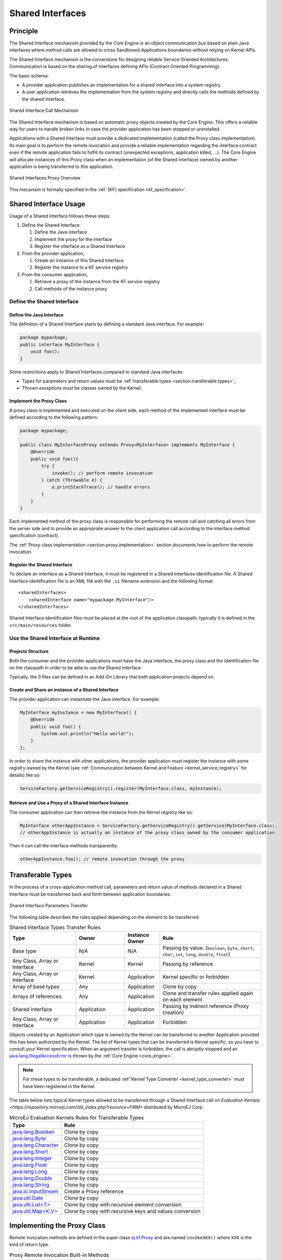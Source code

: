 .. _chapter.shared.interfaces:

Shared Interfaces
=================

.. _section.shared.interfaces.contract:

Principle
---------

The Shared Interface mechanism provided by the Core Engine is an
object communication bus based on plain Java interfaces where method
calls are allowed to cross Sandboxed Applications boundaries
without relying on Kernel APIs.

The Shared Interface mechanism is the cornerstone for designing reliable
Service Oriented Architectures. Communication is based
on the sharing of interfaces defining APIs (Contract Oriented
Programming).

The basic schema:

-  A provider application publishes an implementation for a shared
   interface into a system registry.

-  A user application retrieves the implementation from the system
   registry and directly calls the methods defined by the shared
   interface.

.. figure:: images/SI_1.png
   :alt: Shared Interface Call Mechanism
   :align: center
   :scale: 75%

   Shared Interface Call Mechanism

The Shared Interface mechanism is based on automatic proxy objects
created by the Core Engine. This offers a reliable
way for users to handle broken links in case the provider application
has been stopped or uninstalled.

Applications with a Shared Interface must provide a dedicated
implementation (called the Proxy class implementation). Its main goal is
to perform the remote invocation and provide a reliable implementation
regarding the interface contract even if the remote application fails to
fulfill its contract (unexpected exceptions, application killed, …). The
Core Engine will allocate instances of this Proxy class when an
implementation (of the Shared Interface) owned by another application is
being transferred to this application.

.. figure:: images/SI_4.png
   :alt: Shared Interfaces Proxy Overview
   :align: center
   :scale: 75%

   Shared Interfaces Proxy Overview

This mecanism is formally specified in the :ref:`[KF] specification <kf_specification>`.

.. _section.shared.interfaces.element:

Shared Interface Usage
----------------------

Usage of a Shared Interface follows these steps:

#. Define the Shared Interface:

   #. Define the Java interface
   #. Implement the proxy for the interface
   #. Register the interface as a Shared Interface
#. From the provider application,

   #. Create an instance of this Shared Interface
   #. Register the instance to a KF service registry
#. From the consumer application,

   #. Retrieve a proxy of the instance from the KF service registry
   #. Call methods of the instance proxy.

Define the Shared Interface
~~~~~~~~~~~~~~~~~~~~~~~~~~~

Define the Java Interface
^^^^^^^^^^^^^^^^^^^^^^^^^

The definition of a Shared Interface starts by defining a standard Java
interface. For example:

.. code:: java

   package mypackage;
   public interface MyInterface {
       void foo();
   }

Some restrictions apply to Shared Interfaces compared to standard Java
interfaces:

* Types for parameters and return values must be :ref:`transferable types <section.transferable.types>`;
* Thrown exceptions must be classes owned by the Kernel.

Implement the Proxy Class
^^^^^^^^^^^^^^^^^^^^^^^^^

A proxy class is implemented and executed on the client side, each
method of the implemented interface must be defined according to the
following pattern:

.. code:: java

   package mypackage;

   public class MyInterfaceProxy extends Proxy<MyInterface> implements MyInterface {
       @Override
       public void foo(){
           try {
               invoke(); // perform remote invocation
           } catch (Throwable e) {
               e.printStackTrace(); // handle errors
           }
       }
   }

Each implemented method of the proxy class is responsible for performing
the remote call and catching all errors from the server side and to
provide an appropriate answer to the client application call according
to the interface method specification (contract).

The :ref:`Proxy class implementation <section.proxy.implementation>`
section documents how to perform the remote invocation.

Register the Shared Interface
^^^^^^^^^^^^^^^^^^^^^^^^^^^^^

To declare an interface as a Shared Interface, it must be registered in
a Shared Interfaces identification file. A Shared Interface
identification file is an XML file with the ``.si`` filename extension
and the following format:

::

   <sharedInterfaces>
       <sharedInterface name="mypackage.MyInterface"/>
   </sharedInterfaces>

Shared Interface identification files must be placed at the root of the
application classpath, typically it is defined in the
``src/main/resources`` folder.

Use the Shared Interface at Runtime
~~~~~~~~~~~~~~~~~~~~~~~~~~~~~~~~~~~

Projects Structure
^^^^^^^^^^^^^^^^^^

Both the consumer and the provider applications must have the Java
interface, the proxy class and the identification file on the classpath
in order to be able to use the Shared Interface.

Typically, the 3 files can be defined in an Add-On Library that both
application projects depend on.

Create and Share an instance of a Shared Interface
^^^^^^^^^^^^^^^^^^^^^^^^^^^^^^^^^^^^^^^^^^^^^^^^^^

The provider application can instantiate the Java interface. For
example:

.. code:: java

   MyInterface myInstance = new MyInterface() {
       @Override
       public void foo() {
           System.out.println("Hello world!");
       }
   };

In order to share the instance with other applications, the provider application must register the instance with some registry owned by the Kernel (see :ref:`Communication between Kernel and Feature <kernel_service_registry>` for details) like so:

.. code:: java

   ServiceFactory.getServiceRegistry().register(MyInterface.class, myInstance);

Retrieve and Use a Proxy of a Shared Interface Instance
^^^^^^^^^^^^^^^^^^^^^^^^^^^^^^^^^^^^^^^^^^^^^^^^^^^^^^^

The consumer application can then retrieve the instance from the Kernel registry like so:

.. code:: java

   MyInterface otherAppInstance = ServiceFactory.getServiceRegistry().getService(MyInterface.class);
   // otherAppInstance is actually an instance of the proxy class owned by the consumer application

Then it can call the interface methods transparently:

.. code:: java

   otherAppInstance.foo(); // remote invocation through the proxy

.. _section.transferable.types:

Transferable Types
------------------

In the process of a cross-application method call, parameters and return
value of methods declared in a Shared Interface must be transferred back
and forth between application boundaries.

.. figure:: images/SI_3.png
   :alt: Shared Interface Parameters Transfer
   :align: center
   :scale: 75%

   Shared Interface Parameters Transfer

The following table describes the rules applied depending on the element
to be transferred.

.. _table.si.transfer.rules:

.. list-table:: Shared Interface Types Transfer Rules
   :widths: 19 14 10 29
   :header-rows: 1

   - 

      - Type
      - Owner
      - Instance Owner
      - Rule

   - 

      - Base type
      - N/A
      - N/A
      - Passing by value. (``boolean``, ``byte``, ``short``, ``char``,
        ``int``, ``long``, ``double``, ``float``)

   - 

      - Any Class, Array or Interface
      - Kernel
      - Kernel
      - Passing by reference

   - 

      - Any Class, Array or Interface
      - Kernel
      - Application
      - Kernel specific or forbidden

   - 

      - Array of base types
      - Any
      - Application
      - Clone by copy

   - 

      - Arrays of references
      - Any
      - Application
      - Clone and transfer rules applied again on each element

   - 

      - Shared Interface
      - Application
      - Application
      - Passing by indirect reference (Proxy creation)

   - 

      - Any Class, Array or Interface
      - Application
      - Application
      - Forbidden

Objects created by an Application which type is owned by the Kernel
can be transferred to another Application provided this has been
authorized by the Kernel. The list of Kernel types that can be
transferred is Kernel specific, so you have to consult your Kernel
specification. When an argument transfer is forbidden, the call is
abruptly stopped and an `java.lang.IllegalAccessError`_ is thrown by the
:ref:`Core Engine <core_engine>`.

.. _java.lang.IllegalAccessError: https://repository.microej.com/javadoc/microej_5.x/apis/java/lang/IllegalAccessError.html

.. note::

   For these types to be transferable, a dedicated :ref:`Kernel Type Converter <kernel_type_converter>` must have been registered in
   the Kernel.

The table below lists typical Kernel types allowed to be transferred through a Shared Interface
call on `Evaluation Kernels <https://repository.microej.com/old_index.php?resource=FIRM>` distributed by MicroEJ Corp.

.. list-table:: MicroEJ Evaluation Kernels Rules for Transferable Types
   :header-rows: 1

   -  - Type
      - Rule
   -  - `java.lang.Boolean <https://repository.microej.com/javadoc/microej_5.x/apis/java/lang/Boolean.html>`_
      - Clone by copy
   -  - `java.lang.Byte <https://repository.microej.com/javadoc/microej_5.x/apis/java/lang/Byte.html>`_
      - Clone by copy
   -  - `java.lang.Character <https://repository.microej.com/javadoc/microej_5.x/apis/java/lang/Character.html>`_
      - Clone by copy
   -  - `java.lang.Short <https://repository.microej.com/javadoc/microej_5.x/apis/java/lang/Short.html>`_
      - Clone by copy
   -  - `java.lang.Integer <https://repository.microej.com/javadoc/microej_5.x/apis/java/lang/Integer.html>`_
      - Clone by copy
   -  - `java.lang.Float <https://repository.microej.com/javadoc/microej_5.x/apis/java/lang/Float.html>`_
      - Clone by copy
   -  - `java.lang.Long <https://repository.microej.com/javadoc/microej_5.x/apis/java/lang/Long.html>`_
      - Clone by copy
   -  - `java.lang.Double <https://repository.microej.com/javadoc/microej_5.x/apis/java/lang/Double.html>`_
      - Clone by copy
   -  - `java.lang.String <https://repository.microej.com/javadoc/microej_5.x/apis/java/lang/String.html>`_
      - Clone by copy
   -  - `java.io.InputStream <https://repository.microej.com/javadoc/microej_5.x/apis/java/io/InputStream.html>`_
      - Create a Proxy reference
   -  - `java.util.Date <https://repository.microej.com/javadoc/microej_5.x/apis/java/util/Date.html>`_
      - Clone by copy
   -  - `java.util.List<T> <https://repository.microej.com/javadoc/microej_5.x/apis/java/util/List.html>`_
      - Clone by copy with recursive element conversion
   -  - `java.util.Map<K,V> <https://repository.microej.com/javadoc/microej_5.x/apis/java/util/Map.html>`_
      - Clone by copy with recursive keys and values conversion

.. _section.proxy.implementation:

Implementing the Proxy Class
----------------------------

Remote invocation methods are defined in the super class `ej.kf.Proxy`_
and are named ``invokeXXX()`` where ``XXX`` is the kind of return type.

.. _ej.kf.Proxy: https://repository.microej.com/javadoc/microej_5.x/apis/ej/kf/Proxy.html

.. list-table:: Proxy Remote Invocation Built-in Methods
   :widths: 31 41
   :header-rows: 1

   - 

      - Invocation Method
      - Usage

   - 

      - void `invoke()`_
      - Remote invocation for a proxy method that returns void

   - 

      - Object `invokeRef()`_
      - Remote invocation for a proxy method that returns a reference

   - 

      - boolean `invokeBoolean()`_, byte `invokeByte()`_, char `invokeChar()`_,
        short `invokeShort()`_, int `invokeInt()`_, long `invokeLong()`_, double
        `invokeDouble()`_, float `invokeFloat()`_
      - Remote invocation for a proxy method that returns a base type

.. _invoke(): https://repository.microej.com/javadoc/microej_5.x/apis/ej/kf/Proxy.html#invoke--
.. _invokeRef(): https://repository.microej.com/javadoc/microej_5.x/apis/ej/kf/Proxy.html#invokeRef--
.. _invokeBoolean(): https://repository.microej.com/javadoc/microej_5.x/apis/ej/kf/Proxy.html#invokeBoolean--
.. _invokeByte(): https://repository.microej.com/javadoc/microej_5.x/apis/ej/kf/Proxy.html#invokeByte--
.. _invokeChar(): https://repository.microej.com/javadoc/microej_5.x/apis/ej/kf/Proxy.html#invokeChar--
.. _invokeShort(): https://repository.microej.com/javadoc/microej_5.x/apis/ej/kf/Proxy.html#invokeShort--
.. _invokeInt(): https://repository.microej.com/javadoc/microej_5.x/apis/ej/kf/Proxy.html#invokeInt--
.. _invokeLong(): https://repository.microej.com/javadoc/microej_5.x/apis/ej/kf/Proxy.html#invokeLong--
.. _invokeDouble(): https://repository.microej.com/javadoc/microej_5.x/apis/ej/kf/Proxy.html#invokeDouble--
.. _invokeFloat(): https://repository.microej.com/javadoc/microej_5.x/apis/ej/kf/Proxy.html#invokeFloat--

As this class is part of the Application, the developer has
the full control on the Proxy implementation and is free to insert
additional code such as logging calls and errors for example. It is also
possible to have different proxy implementations for the same Shared
Interface in different applications.

..
   | Copyright 2008-2023, MicroEJ Corp. Content in this space is free 
   for read and redistribute. Except if otherwise stated, modification 
   is subject to MicroEJ Corp prior approval.
   | MicroEJ is a trademark of MicroEJ Corp. All other trademarks and 
   copyrights are the property of their respective owners.
